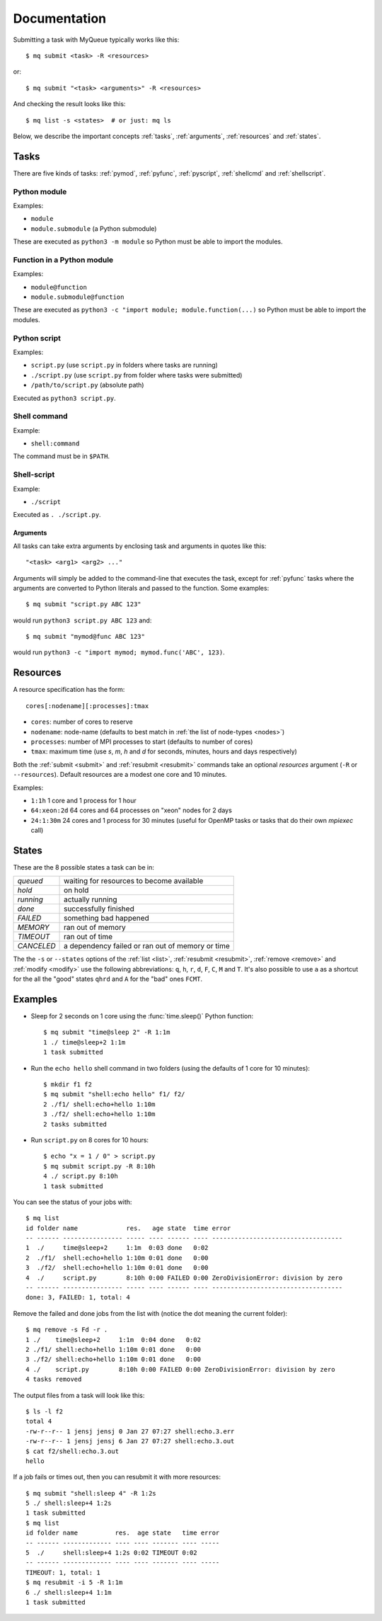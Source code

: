 =============
Documentation
=============

Submitting a task with MyQueue typically works like this::

    $ mq submit <task> -R <resources>

or::

    $ mq submit "<task> <arguments>" -R <resources>

And checking the result looks like this::

    $ mq list -s <states>  # or just: mq ls

Below, we describe the important concepts :ref:`tasks`, :ref:`arguments`,
:ref:`resources` and :ref:`states`.


.. _tasks:

Tasks
=====

There are five kinds of tasks: :ref:`pymod`, :ref:`pyfunc`, :ref:`pyscript`,
:ref:`shellcmd` and :ref:`shellscript`.


.. _pymod:

Python module
-------------

Examples:

* ``module``
* ``module.submodule`` (a Python submodule)

These are executed as ``python3 -m module`` so Python must be able to import
the modules.


.. _pyfunc:

Function in a Python module
---------------------------

Examples:

* ``module@function``
* ``module.submodule@function``

These are executed as ``python3 -c "import module; module.function(...)`` so
Python must be able to import the modules.


.. _pyscript:

Python script
-------------

Examples:

* ``script.py`` (use ``script.py`` in folders where tasks are running)
* ``./script.py`` (use ``script.py`` from folder where tasks were submitted)
* ``/path/to/script.py`` (absolute path)

Executed as ``python3 script.py``.


.. _shellcmd:

Shell command
-------------

Example:

* ``shell:command``

The command must be in ``$PATH``.


.. _shellscript:

Shell-script
------------

Example:

* ``./script``

Executed as ``. ./script.py``.


.. _arguments:

Arguments
.........

All tasks can take extra arguments by enclosing task and arguments in quotes
like this::

    "<task> <arg1> <arg2> ..."

Arguments will simply be added to the command-line that executes the task,
except for :ref:`pyfunc` tasks where the arguments are converted to Python
literals and passed to the function.  Some examples::

    $ mq submit "script.py ABC 123"

would run ``python3 script.py ABC 123`` and::

    $ mq submit "mymod@func ABC 123"

would run ``python3 -c "import mymod; mymod.func('ABC', 123)``.


.. _resources:

Resources
=========

A resource specification has the form::

    cores[:nodename][:processes]:tmax

* ``cores``: number of cores to reserve
* ``nodename``: node-name
  (defaults to best match in :ref:`the list of node-types <nodes>`)
* ``processes``: number of MPI processes to start (defaults to number of cores)
* ``tmax``: maximum time (use *s*, *m*, *h* and *d* for seconds, minutes,
  hours and days respectively)

Both the :ref:`submit <submit>` and :ref:`resubmit <resubmit>` commands take
an optional *resources* argument (``-R`` or ``--resources``).
Default resources are a modest one core and 10 minutes.

Examples:

* ``1:1h`` 1 core and 1 process for 1 hour
* ``64:xeon:2d`` 64 cores and 64 processes on "xeon" nodes for 2 days
* ``24:1:30m`` 24 cores and 1 process for 30 minutes
  (useful for OpenMP tasks or tasks that do their own *mpiexec* call)


.. _states:

States
======

These are the 8 possible states a task can be in:

==========  ================================================
*queued*    waiting for resources to become available
*hold*      on hold
*running*   actually running
*done*      successfully finished
*FAILED*    something bad happened
*MEMORY*    ran out of memory
*TIMEOUT*   ran out of time
*CANCELED*  a dependency failed or ran out of memory or time
==========  ================================================

The  the ``-s`` or ``--states`` options of the
:ref:`list <list>`, :ref:`resubmit <resubmit>`, :ref:`remove <remove>` and
:ref:`modify <modify>` use the following abbreviations: ``q``, ``h``, ``r``,
``d``, ``F``, ``C``, ``M`` and ``T``. It's also possible to use ``a`` as a
shortcut for the all the "good" states ``qhrd`` and ``A`` for the "bad" ones
``FCMT``.


.. highlight:: bash

Examples
========

* Sleep for 2 seconds on 1 core using the :func:`time.sleep()` Python
  function::

    $ mq submit "time@sleep 2" -R 1:1m
    1 ./ time@sleep+2 1:1m
    1 task submitted

* Run the ``echo hello`` shell command in two folders
  (using the defaults of 1 core for 10 minutes)::

    $ mkdir f1 f2
    $ mq submit "shell:echo hello" f1/ f2/
    2 ./f1/ shell:echo+hello 1:10m
    3 ./f2/ shell:echo+hello 1:10m
    2 tasks submitted

* Run ``script.py`` on 8 cores for 10 hours::

    $ echo "x = 1 / 0" > script.py
    $ mq submit script.py -R 8:10h
    4 ./ script.py 8:10h
    1 task submitted

You can see the status of your jobs with::

    $ mq list
    id folder name             res.   age state  time error
    -- ------ ---------------- ----- ---- ------ ---- -----------------------------------
    1  ./     time@sleep+2     1:1m  0:03 done   0:02
    2  ./f1/  shell:echo+hello 1:10m 0:01 done   0:00
    3  ./f2/  shell:echo+hello 1:10m 0:01 done   0:00
    4  ./     script.py        8:10h 0:00 FAILED 0:00 ZeroDivisionError: division by zero
    -- ------ ---------------- ----- ---- ------ ---- -----------------------------------
    done: 3, FAILED: 1, total: 4

Remove the failed and done jobs from the list with
(notice the dot meaning the current folder)::

    $ mq remove -s Fd -r .
    1 ./    time@sleep+2     1:1m  0:04 done   0:02
    2 ./f1/ shell:echo+hello 1:10m 0:01 done   0:00
    3 ./f2/ shell:echo+hello 1:10m 0:01 done   0:00
    4 ./    script.py        8:10h 0:00 FAILED 0:00 ZeroDivisionError: division by zero
    4 tasks removed

The output files from a task will look like this::

    $ ls -l f2
    total 4
    -rw-r--r-- 1 jensj jensj 0 Jan 27 07:27 shell:echo.3.err
    -rw-r--r-- 1 jensj jensj 6 Jan 27 07:27 shell:echo.3.out
    $ cat f2/shell:echo.3.out
    hello

If a job fails or times out, then you can resubmit it with more resources::

    $ mq submit "shell:sleep 4" -R 1:2s
    5 ./ shell:sleep+4 1:2s
    1 task submitted
    $ mq list
    id folder name          res.  age state   time error
    -- ------ ------------- ---- ---- ------- ---- -----
    5  ./     shell:sleep+4 1:2s 0:02 TIMEOUT 0:02
    -- ------ ------------- ---- ---- ------- ---- -----
    TIMEOUT: 1, total: 1
    $ mq resubmit -i 5 -R 1:1m
    6 ./ shell:sleep+4 1:1m
    1 task submitted
